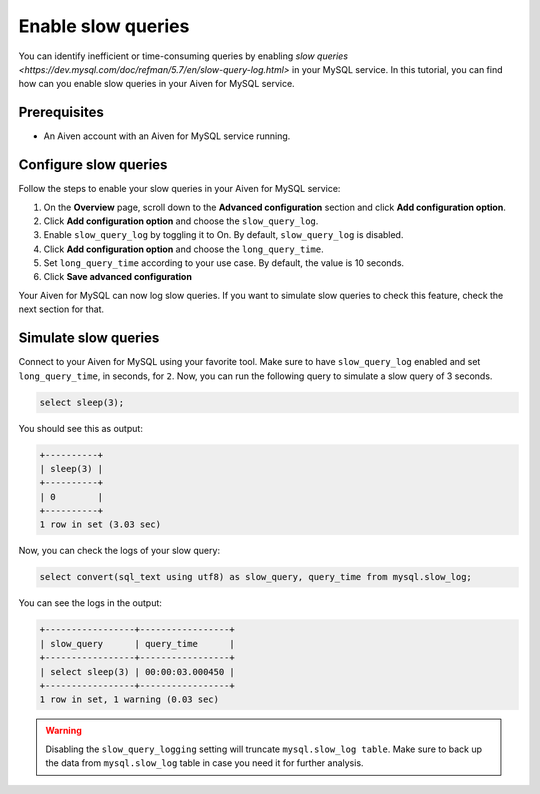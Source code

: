 Enable slow queries 
===================

You can identify inefficient or time-consuming queries by enabling `slow queries <https://dev.mysql.com/doc/refman/5.7/en/slow-query-log.html>` in your MySQL service. In this tutorial, you can find how can you enable slow queries in your Aiven for MySQL service.

Prerequisites
-------------

* An Aiven account with an Aiven for MySQL service running.

Configure slow queries
----------------------

Follow the steps to enable your slow queries in your Aiven for MySQL service:

1. On the **Overview** page, scroll down to the **Advanced configuration** section and click **Add configuration option**.
2. Click **Add configuration option** and choose the ``slow_query_log``. 
3. Enable ``slow_query_log`` by toggling it to On. By default, ``slow_query_log`` is disabled.
4. Click **Add configuration option** and choose the ``long_query_time``. 
5. Set ``long_query_time`` according to your use case. By default, the value is 10 seconds.
6. Click **Save advanced configuration**

Your Aiven for MySQL can now log slow queries. If you want to simulate slow queries to check this feature, check the next section for that.

Simulate slow queries
---------------------

Connect to your Aiven for MySQL using your favorite tool. Make sure to have ``slow_query_log`` enabled and set ``long_query_time``, in seconds, for ``2``. Now, you can run the following query to simulate a slow query of 3 seconds.

.. code::

    select sleep(3);

You should see this as output:

.. code::

    +----------+
    | sleep(3) |
    +----------+
    | 0        |
    +----------+
    1 row in set (3.03 sec)

Now, you can check the logs of your slow query:

.. code::

    select convert(sql_text using utf8) as slow_query, query_time from mysql.slow_log;

You can see the logs in the output:

.. code::

    +-----------------+-----------------+
    | slow_query      | query_time      |
    +-----------------+-----------------+
    | select sleep(3) | 00:00:03.000450 |
    +-----------------+-----------------+
    1 row in set, 1 warning (0.03 sec)

.. warning::

   Disabling the ``slow_query_logging`` setting will truncate ``mysql.slow_log table``. Make sure to back up the data from ``mysql.slow_log`` table in case you need it for further analysis.

